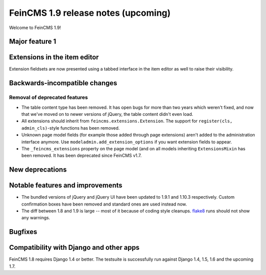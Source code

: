 ====================================
FeinCMS 1.9 release notes (upcoming)
====================================

Welcome to FeinCMS 1.9!


Major feature 1
===============


Extensions in the item editor
=============================

Extension fieldsets are now presented using a tabbed interface in the item
editor as well to raise their visibility.


Backwards-incompatible changes
==============================


Removal of deprecated features
------------------------------

* The table content type has been removed. It has open bugs for more than two
  years which weren't fixed, and now that we've moved on to newer versions of
  jQuery, the table content didn't even load.

* All extensions should inherit from ``feincms.extensions.Extension``.
  The support for ``register(cls, admin_cls)``-style functions has been
  removed.

* Unknown page model fields (for example those added through page extensions)
  aren't added to the administration interface anymore. Use
  ``modeladmin.add_extension_options`` if you want extension fields to
  appear.

* The ``_feincms_extensions`` property on the page model (and on all models
  inheriting ``ExtensionsMixin`` has been removed. It has been deprecated
  since FeinCMS v1.7.


New deprecations
================



Notable features and improvements
=================================

* The bundled versions of jQuery and jQuery UI have been updated to 1.9.1
  and 1.10.3 respectively. Custom confirmation boxes have been removed
  and standard ones are used instead now.

* The diff between 1.8 and 1.9 is large -- most of it because of coding style
  cleanups. `flake8 <https://pypi.python.org/pypi/flake8>`_ runs should not
  show any warnings.


Bugfixes
========


Compatibility with Django and other apps
========================================

FeinCMS 1.8 requires Django 1.4 or better. The testsuite is successfully run
against Django 1.4, 1.5, 1.6 and the upcoming 1.7.
